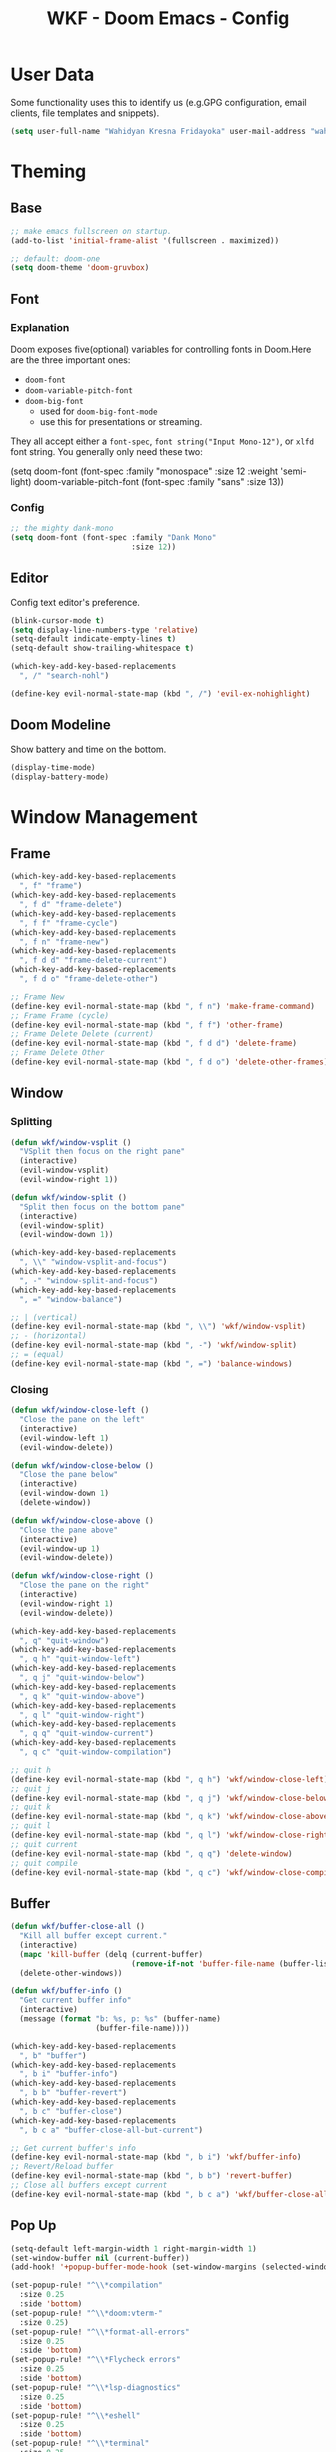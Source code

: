 #+TITLE: WKF - Doom Emacs - Config

* User Data

Some functionality uses this to identify us (e.g.GPG configuration, email clients, file templates and snippets).

#+BEGIN_SRC emacs-lisp :results silent
(setq user-full-name "Wahidyan Kresna Fridayoka" user-mail-address "wahidyankf@gmail.com")
#+END_SRC

* Theming

** Base

#+BEGIN_SRC emacs-lisp :results silent
;; make emacs fullscreen on startup.
(add-to-list 'initial-frame-alist '(fullscreen . maximized))

;; default: doom-one
(setq doom-theme 'doom-gruvbox)
#+END_SRC

** Font

*** Explanation

Doom exposes five(optional) variables for controlling fonts in Doom.Here are the three important ones:

- =doom-font=
- =doom-variable-pitch-font=
- =doom-big-font=
  - used for =doom-big-font-mode=
  - use this for presentations or streaming.

They all accept either a =font-spec=, =font string("Input Mono-12")=, or =xlfd= font string. You generally only need these two:

#+BEGIN_EXAMPLE emacs-lisp :results silent
(setq doom-font
  (font-spec :family "monospace" :size 12 :weight 'semi-light)
  doom-variable-pitch-font (font-spec :family "sans" :size 13))
#+End_example

*** Config

#+BEGIN_SRC emacs-lisp :results silent
;; the mighty dank-mono
(setq doom-font (font-spec :family "Dank Mono"
                           :size 12))
#+END_SRC

** Editor

Config text editor's preference.

#+BEGIN_SRC emacs-lisp :results silent
(blink-cursor-mode t)
(setq display-line-numbers-type 'relative)
(setq-default indicate-empty-lines t)
(setq-default show-trailing-whitespace t)

(which-key-add-key-based-replacements
  ", /" "search-nohl")

(define-key evil-normal-state-map (kbd ", /") 'evil-ex-nohighlight)
#+END_SRC

** Doom Modeline

Show battery and time on the bottom.

#+BEGIN_SRC emacs-lisp :results silent
(display-time-mode)
(display-battery-mode)
#+END_SRC


* Window Management

** Frame

#+BEGIN_SRC emacs-lisp :results silent
(which-key-add-key-based-replacements
  ", f" "frame")
(which-key-add-key-based-replacements
  ", f d" "frame-delete")
(which-key-add-key-based-replacements
  ", f f" "frame-cycle")
(which-key-add-key-based-replacements
  ", f n" "frame-new")
(which-key-add-key-based-replacements
  ", f d d" "frame-delete-current")
(which-key-add-key-based-replacements
  ", f d o" "frame-delete-other")

;; Frame New
(define-key evil-normal-state-map (kbd ", f n") 'make-frame-command)
;; Frame Frame (cycle)
(define-key evil-normal-state-map (kbd ", f f") 'other-frame)
;; Frame Delete Delete (current)
(define-key evil-normal-state-map (kbd ", f d d") 'delete-frame)
;; Frame Delete Other
(define-key evil-normal-state-map (kbd ", f d o") 'delete-other-frames)
#+END_SRC

** Window

*** Splitting

#+BEGIN_SRC emacs-lisp :results silent
(defun wkf/window-vsplit ()
  "VSplit then focus on the right pane"
  (interactive)
  (evil-window-vsplit)
  (evil-window-right 1))

(defun wkf/window-split ()
  "Split then focus on the bottom pane"
  (interactive)
  (evil-window-split)
  (evil-window-down 1))

(which-key-add-key-based-replacements
  ", \\" "window-vsplit-and-focus")
(which-key-add-key-based-replacements
  ", -" "window-split-and-focus")
(which-key-add-key-based-replacements
  ", =" "window-balance")

;; | (vertical)
(define-key evil-normal-state-map (kbd ", \\") 'wkf/window-vsplit)
;; - (horizontal)
(define-key evil-normal-state-map (kbd ", -") 'wkf/window-split)
;; = (equal)
(define-key evil-normal-state-map (kbd ", =") 'balance-windows)
#+END_SRC

*** Closing

#+BEGIN_SRC emacs-lisp :results silent
(defun wkf/window-close-left ()
  "Close the pane on the left"
  (interactive)
  (evil-window-left 1)
  (evil-window-delete))

(defun wkf/window-close-below ()
  "Close the pane below"
  (interactive)
  (evil-window-down 1)
  (delete-window))

(defun wkf/window-close-above ()
  "Close the pane above"
  (interactive)
  (evil-window-up 1)
  (evil-window-delete))

(defun wkf/window-close-right ()
  "Close the pane on the right"
  (interactive)
  (evil-window-right 1)
  (evil-window-delete))

(which-key-add-key-based-replacements
  ", q" "quit-window")
(which-key-add-key-based-replacements
  ", q h" "quit-window-left")
(which-key-add-key-based-replacements
  ", q j" "quit-window-below")
(which-key-add-key-based-replacements
  ", q k" "quit-window-above")
(which-key-add-key-based-replacements
  ", q l" "quit-window-right")
(which-key-add-key-based-replacements
  ", q q" "quit-window-current")
(which-key-add-key-based-replacements
  ", q c" "quit-window-compilation")

;; quit h
(define-key evil-normal-state-map (kbd ", q h") 'wkf/window-close-left)
;; quit j
(define-key evil-normal-state-map (kbd ", q j") 'wkf/window-close-below)
;; quit k
(define-key evil-normal-state-map (kbd ", q k") 'wkf/window-close-above)
;; quit l
(define-key evil-normal-state-map (kbd ", q l") 'wkf/window-close-right)
;; quit current
(define-key evil-normal-state-map (kbd ", q q") 'delete-window)
;; quit compile
(define-key evil-normal-state-map (kbd ", q c") 'wkf/window-close-compilation)
#+END_SRC

** Buffer

#+BEGIN_SRC emacs-lisp :results silent
(defun wkf/buffer-close-all ()
  "Kill all buffer except current."
  (interactive)
  (mapc 'kill-buffer (delq (current-buffer)
                           (remove-if-not 'buffer-file-name (buffer-list))))
  (delete-other-windows))

(defun wkf/buffer-info ()
  "Get current buffer info"
  (interactive)
  (message (format "b: %s, p: %s" (buffer-name)
                   (buffer-file-name))))

(which-key-add-key-based-replacements
  ", b" "buffer")
(which-key-add-key-based-replacements
  ", b i" "buffer-info")
(which-key-add-key-based-replacements
  ", b b" "buffer-revert")
(which-key-add-key-based-replacements
  ", b c" "buffer-close")
(which-key-add-key-based-replacements
  ", b c a" "buffer-close-all-but-current")

;; Get current buffer's info
(define-key evil-normal-state-map (kbd ", b i") 'wkf/buffer-info)
;; Revert/Reload buffer
(define-key evil-normal-state-map (kbd ", b b") 'revert-buffer)
;; Close all buffers except current
(define-key evil-normal-state-map (kbd ", b c a") 'wkf/buffer-close-all)
#+END_SRC

** Pop Up

#+BEGIN_SRC emacs-lisp :results silent
(setq-default left-margin-width 1 right-margin-width 1)
(set-window-buffer nil (current-buffer))
(add-hook! '+popup-buffer-mode-hook (set-window-margins (selected-window) 1 1))

(set-popup-rule! "^\\*compilation"
  :size 0.25
  :side 'bottom)
(set-popup-rule! "^\\*doom:vterm-"
  :size 0.25)
(set-popup-rule! "^\\*format-all-errors"
  :size 0.25
  :side 'bottom)
(set-popup-rule! "^\\*Flycheck errors"
  :size 0.25
  :side 'bottom)
(set-popup-rule! "^\\*lsp-diagnostics"
  :size 0.25
  :side 'bottom)
(set-popup-rule! "^\\*eshell"
  :size 0.25
  :side 'bottom)
(set-popup-rule! "^\\*terminal"
  :size 0.25
  :side 'bottom)
(set-popup-rule! "^\\*info"
  :size 0.45
  :side 'right)
(set-popup-rule! "^\\*doom:scratch"
  :size 0.25
  :side 'bottom)

(add-hook 'org-mode-hook (lambda ()
                           (set-popup-rule! "^\\*Org Src"
                             :size .75
                             :side 'bottom)))

(defun wkf/popup-size (size)
  "Change default popup size"
  (interactive)
  (cond ((equal size "xxl")
         (set-popup-rule! "^\\*"
           :size 0.75))
        ((equal size "xl")
         (set-popup-rule! "^\\*"
           :size 0.6))
        ((equal size "l")
         (set-popup-rule! "^\\*"
           :size 0.5))
        ((equal size "m")
         (set-popup-rule! "^\\*"
           :size 0.35))
        ((equal size "s")
         (set-popup-rule! "^\\*"
           :size 0.25))))

(which-key-add-key-based-replacements
  ", p" "popup")
(which-key-add-key-based-replacements
  ", p s" "popup-size")
(which-key-add-key-based-replacements
  ", p s 1" "popup-size-s")
(which-key-add-key-based-replacements
  ", p s 2" "popup-size-m")
(which-key-add-key-based-replacements
  ", p s 3" "popup-size-l")
(which-key-add-key-based-replacements
  ", p s 4" "popup-size-xl")
(which-key-add-key-based-replacements
  ", p s 5" "popup-size-xxl")

;; change default popup size to XXL (0.6)
(define-key evil-normal-state-map (kbd ", p s 5")
  (lambda ()
    (interactive)
    (wkf/popup-size "xxl")))
;; change default popup size to XL (0.5)
(define-key evil-normal-state-map (kbd ", p s 4")
  (lambda ()
    (interactive)
    (wkf/popup-size "xl")))
;; change default popup size to L (0.35)
(define-key evil-normal-state-map (kbd ", p s 3")
  (lambda ()
    (interactive)
    (wkf/popup-size "l")))
;; change default popup size to M (0.25)
(define-key evil-normal-state-map (kbd ", p s 2")
  (lambda ()
    (interactive)
    (wkf/popup-size "m")))
;; change default popup size to S (0.25)
(define-key evil-normal-state-map (kbd ", p s 1")
  (lambda ()
    (interactive)
    (wkf/popup-size "s")))
;; popup q
(define-key evil-normal-state-map (kbd ", p q") '+popup/close-all)
#+END_SRC

** Workspace

#+BEGIN_SRC emacs-lisp :results silent
(which-key-add-key-based-replacements
  ", ," "workspace")

(define-key evil-normal-state-map (kbd ", , ,") '+workspace/display)
(define-key evil-normal-state-map (kbd ", , 0") '+workspace/switch-to-final)
(define-key evil-normal-state-map (kbd ", , 1") '+workspace/switch-to-0)
(define-key evil-normal-state-map (kbd ", , 2") '+workspace/switch-to-1)
(define-key evil-normal-state-map (kbd ", , 3") '+workspace/switch-to-2)
(define-key evil-normal-state-map (kbd ", , 4") '+workspace/switch-to-3)
(define-key evil-normal-state-map (kbd ", , 5") '+workspace/switch-to-4)
(define-key evil-normal-state-map (kbd ", , 6") '+workspace/switch-to-5)
(define-key evil-normal-state-map (kbd ", , 7") '+workspace/switch-to-6)
(define-key evil-normal-state-map (kbd ", , 8") '+workspace/switch-to-7)
(define-key evil-normal-state-map (kbd ", , 9") '+workspace/switch-to-8)
(define-key evil-normal-state-map (kbd ", , R") '+workspace/restore-last-session)
(define-key evil-normal-state-map (kbd ", , h") '+workspace/switch-left)
(define-key evil-normal-state-map (kbd ", , l") '+workspace/switch-right)
(define-key evil-normal-state-map (kbd ", , d") '+workspace/delete)
(define-key evil-normal-state-map (kbd ", , o") '+workspace/load)
(define-key evil-normal-state-map (kbd ", , n") '+workspace/new)
(define-key evil-normal-state-map (kbd ", , r") '+workspace/rename)
(define-key evil-normal-state-map (kbd ", , s") '+workspace/save)
(define-key evil-normal-state-map (kbd ", , x") '+workspace/kill-session)
(define-key evil-normal-state-map (kbd ", , H") '+workspace/swap-left)
(define-key evil-normal-state-map (kbd ", , L") '+workspace/swap-right)
#+END_SRC

* Terminal

** Enviroment

Make sure eshell and mx-compile use zsh (copied alias)

#+BEGIN_SRC emacs-lisp :results silent
(setq shell-file-name "zsh")
(setq shell-command-switch "-ic")
#+END_SRC

** Management

#+BEGIN_SRC emacs-lisp :results silent
(defun wkf/vterm-open-vertical ()
  "Open vterm in vertical split"
  (interactive)
  (evil-normal-state)
  (wkf/window-vsplit)
  (+vterm/here (buffer-name)))

(defun wkf/vterm-open-horizontal ()
  "Open vterm in horizontal split"
  (interactive)
  (evil-normal-state)
  (wkf/window-split)
  (+vterm/here (buffer-name)))

(defun wkf/vterm-close-main ()
  "Close vterm pane"
  (interactive)
  (delete-windows-on "*doom:vterm-popup:main*"))

(defun wkf/vterm-close-compilation ()
  "Close interactive compilation pane"
  (interactive)
  (kill-matching-buffers "^\\vterm"))

(which-key-add-key-based-replacements
  ", t" "terminal")
(which-key-add-key-based-replacements
  ", t t" "terminal-popup")
(which-key-add-key-based-replacements
  ", t T" "terminal-here")
(which-key-add-key-based-replacements
  ", t v" "terminal-vsplit")
(which-key-add-key-based-replacements
  ", t x" "terminal-split")
(which-key-add-key-based-replacements
  ", t q" "terminal-quit")
(which-key-add-key-based-replacements
  ", t q q" "terminal-quit-current")
(which-key-add-key-based-replacements
  ", t q c" "terminal-quit-compilation")

;; terminal (mini)
(define-key evil-normal-state-map (kbd ", t t") '+vterm/toggle)
;; Terminal (max)
(define-key evil-normal-state-map (kbd ", t T") '+vterm/here)
;; Terminal Vertical
(define-key evil-normal-state-map (kbd ", t v") 'wkf/vterm-open-vertical)
;; Terminal Horizontal
(define-key evil-normal-state-map (kbd ", t x") 'wkf/vterm-open-horizontal)
;; Terminal main Close
(define-key evil-normal-state-map (kbd ", t q q") 'wkf/vterm-close-main)
;; Terminal main Close
(define-key evil-normal-state-map (kbd ", t q c") 'wkf/vterm-close-compilation)
#+END_SRC

* File

** Config

#+BEGIN_SRC emacs-lisp :results silent
(defun wkf/windows-rebalance ()
  "Recenter windows"
  (interactive)
  (recenter))

(defun wkf/find-file (filename)
  "Search filename and open it in the right vsp"
  (interactive)
  (wkf/window-vsplit)
  (find-file filename)
  (wkf/windows-rebalance))

(defun wkf/find-zshrc ()
  "Open my zshrc in the right vsp"
  (interactive)
  (wkf/find-file "~/.zshrc"))

(defun wkf/find-emacs-init ()
  "Open my init.el in the right vsp"
  (interactive)
  (wkf/find-file "~/.doom.d/init.el"))

(defun wkf/find-emacs-packages ()
  "Open my packages.el in the right vsp"
  (interactive)
  (wkf/find-file "~/.doom.d/packages.el"))

(defun wkf/find-emacs-config-org ()
  "Open my config.org in the right vsp"
  (interactive)
  (wkf/find-file "~/.doom.d/config.org"))

(defun wkf/find-emacs-config-el ()
  "Open my config.org in the right vsp"
  (interactive)
  (wkf/find-file "~/.doom.d/config.el"))

(defun wkf/find-emacs-scratch ()
  "Open my scratch.el in the right vsp"
  (interactive)
  (wkf/find-file "~/.doom.d/scratch.el"))

(which-key-add-key-based-replacements
  "<backspace> c" "config-open")
(which-key-add-key-based-replacements
  "<backspace> c z" "config-open-zsh")
(which-key-add-key-based-replacements
  "<backspace> c z z" "config-open-zsh-rc")
(which-key-add-key-based-replacements
  "<backspace> c e" "config-emacs")
(which-key-add-key-based-replacements
  "<backspace> c e i" "config-emacs-init")
(which-key-add-key-based-replacements
  "<backspace> c e p" "config-emacs-packages")
(which-key-add-key-based-replacements
  "<backspace> c e c" "config-emacs-config-org")
(which-key-add-key-based-replacements
  "<backspace> c e C" "config-emacs-config-el")
(which-key-add-key-based-replacements
  "<backspace> c e s" "config-emacs-scratch")

;; Config ZSH
(define-key evil-normal-state-map (kbd "<backspace> c z z") 'wkf/find-zshrc)
;; Config Emacs Init.el
(define-key evil-normal-state-map (kbd "<backspace> c e i") 'wkf/find-emacs-init)
;; Config Emacs Packages.el
(define-key evil-normal-state-map (kbd "<backspace> c e p") 'wkf/find-emacs-packages)
;; Config Emacs Config.org
(define-key evil-normal-state-map (kbd "<backspace> c e c") 'wkf/find-emacs-config-org)
;; Config Emacs Config.el (compiled version)
(define-key evil-normal-state-map (kbd "<backspace> c e C") 'wkf/find-emacs-config-el)
;; Config Emacs Scratch.el
(define-key evil-normal-state-map (kbd "<backspace> c e s") 'wkf/find-emacs-scratch)
#+END_SRC

* Coding Experience

** Base

*** Elisp

#+BEGIN_SRC emacs-lisp :results silent
(which-key-add-key-based-replacements
  ", e" "eval-elisp")

;; Eval last sexp
(define-key evil-normal-state-map (kbd ", e e") 'eval-last-sexp)
;; Eval buffer
(define-key evil-normal-state-map (kbd ", e b") 'eval-buffer)
;; Emacs Lisp Mode
(define-key evil-normal-state-map (kbd ", e m") 'emacs-lisp-mode)
#+END_SRC

*** LSP Mode

#+BEGIN_SRC emacs-lisp :results silent
(setq gc-cons-threshold 200000000)
(setq read-process-output-max (* 1024 1024))
(setq lsp-prefer-capf t)

(use-package! lsp-mode
  :hook (reason-mode . lsp)
  :hook (haskell-mode . lsp)
  :hook (tuareg-mode . lsp)
  :hook (elixir-mode . lsp)
  :config (lsp-register-client (make-lsp-client :new-connection (lsp-stdio-connection "ocamllsp")
                                                :major-modes '(tuareg-mode)
                                                :notification-handlers (ht ("client/registerCapability"
                                                                            'ignore))
                                                :priority 1
                                                :server-id 'ocaml-ls))
  :config (lsp-register-client (make-lsp-client :new-connection (lsp-stdio-connection
                                                                 "~/.doom.d/rls-macos/reason-language-server")
                                                :major-modes '(reason-mode)
                                                :notification-handlers (ht ("client/registerCapability"
                                                                            'ignore))
                                                :priority 1
                                                :server-id 'reason-ls))
  :config (lsp-register-client (make-lsp-client :new-connection (lsp-stdio-connection
                                                                 "~/.doom.d/elixir-ls/release/language_server.sh")
                                                :major-modes '(elixir-mode)
                                                :notification-handlers (ht ("client/registerCapability"
                                                                            'ignore))
                                                :priority 1
                                                :initialized-fn (lambda (workspace)
                                                                  (with-lsp-workspace workspace (let
                                                                                                    ((config
                                                                                                      `(:elixirLS
                                                                                                        (:mixEnv
                                                                                                         "dev"
                                                                                                         :dialyzerEnabled
                                                                                                         :json-false))))
                                                                                                  (lsp--set-configuration
                                                                                                   config))))
                                                :server-id 'elixir-ls))
  :config (setq lsp-lens-auto-enable t)
  :commands (lsp-mode lsp-define-stdio-client))
#+END_SRC

*** LSP UI

#+BEGIN_SRC emacs-lisp :results silent
(use-package! lsp-ui
  :hook (lsp-mode . lsp-ui-mode)
  :config (set-lookup-handlers! 'lsp-ui-mode
            :definition #'lsp-ui-peek-find-definitions
            :references #'lsp-ui-peek-find-references)
  (setq lsp-ui-doc-max-height 16 lsp-ui-doc-max-width 50 lsp-ui-sideline-ignore-duplicate t)
  (flycheck-credo-setup)
  (setq lsp-prefer-flymake nil))
#+END_SRC

*** Company LSP

#+BEGIN_SRC emacs-lisp :results silent
(use-package! company-lsp
  :after lsp-mode
  :config (set-company-backend! 'lsp-mode 'company-lsp)
  (setq company-lsp-enable-recompletion t))
#+END_SRC

*** Intellisense

To get information about any of these functions/macros, move the cursor over the highlighted symbol at press =K= (non-evil users must press =C-c g k=). This will open documentation for it, including demos of how they are used.

#+BEGIN_SRC emacs-lisp :results silent
(defun wkf/gdef ()
  "Look up definition in the current window"
  (interactive)
  (cond
   ((equal major-mode 'reason-mode)
    (progn (evil-goto-definition)
           (recenter)))
   ((equal major-mode 'typescript-mode)
    (evil-goto-definition))
   ((bound-and-true-p flow-minor-mode)
    (progn     (flow-minor-jump-to-definition)
               (flow-minor-mode)))
   (t (+lookup/definition (doom-thing-at-point-or-region)))))

(defun wkf/gdef-new-frame ()
  "Open +lookup/definition in the new frame"
  (interactive)
  (make-frame-command)
  (cond ((equal major-mode 'reason-mode)
         (progn (make-frame-command)
                (evil-goto-definition)
                (recenter)))
        ((bound-and-true-p flow-minor-mode)
         (progn     (flow-minor-jump-to-definition)
                    (flow-minor-mode)))
        ((equal major-mode 'typescript-mode)
         (evil-goto-definition))
        ((equal major-mode 'js2-mode)
         (+lookup/definition (doom-thing-at-point-or-region)))
        ((equal major-mode 'rjsx-mode)
         (+lookup/definition (doom-thing-at-point-or-region)))
        (t (+lookup/definition (doom-thing-at-point-or-region))))
  (recenter))

(defun wkf/gdef-split ()
  "Open +lookup/definition in the split window below"
  (interactive)
  (cond ((equal major-mode 'reason-mode)
         (progn (make-frame-command)
                (evil-goto-definition)
                (recenter)))
        ((bound-and-true-p flow-minor-mode)
         (progn (flow-minor-jump-to-definition)
                (evil-window-split)
                (evil-jump-backward-swap)
                (evil-window-down 1)
                (flow-minor-mode)
                (balance-windows)
                (recenter)))
        ((equal major-mode 'typescript-mode)
         (progn (evil-goto-definition)
                (evil-window-split)
                (evil-jump-backward-swap)
                (evil-window-down 1)
                (balance-windows)
                (recenter)))
        ((equal major-mode 'js2-mode)
         (progn (+lookup/definition (doom-thing-at-point-or-region))
                (evil-window-split)
                (evil-jump-backward-swap)
                (evil-window-down 1)
                (balance-windows)
                (recenter)))
        ((equal major-mode 'rjsx-mode)
         (progn (+lookup/definition (doom-thing-at-point-or-region))
                (evil-window-split)
                (evil-jump-backward-swap)
                (evil-window-down 1)
                (balance-windows)))
        (t (progn (+lookup/definition (doom-thing-at-point-or-region))
                  (evil-window-split)
                  (evil-jump-backward-swap)
                  (evil-window-down 1)
                  (balance-windows)
                  (recenter)))))

(defun wkf/gdoc-split ()
  "Open +lookup/documentation in the mini buffer"
  (interactive)
  (+lookup/documentation (doom-thing-at-point-or-region))
  (evil-window-down 1)
  (balance-windows)
  (recenter))

(which-key-add-key-based-replacements ", g" "goto")
(which-key-add-key-based-replacements ", g d" "goto-def-split")
(which-key-add-key-based-replacements ", g k" "goto-doc-split")
(which-key-add-key-based-replacements ", g D" "goto-def-new-frame")

;; Go to Definition in current pane
(define-key evil-normal-state-map (kbd "g d") 'wkf/gdef)
;; Go to Definition hsplit window
(define-key evil-normal-state-map (kbd ", g d") 'wkf/gdef-split)
;; Go to Dokumentation in current pane
(define-key evil-normal-state-map (kbd "g k") '+lookup/documentation)
;; Go to doKumentation
(define-key evil-normal-state-map (kbd ", g k") 'wkf/gdoc-split)
;; Go to Definition in the new frame
(define-key evil-normal-state-map (kbd ", g D") 'wkf/gdef-new-frame)
;; doKumentation
(define-key evil-normal-state-map (kbd "K") 'lsp-ui-doc-glance)
#+END_SRC

*** Save and Format

#+BEGIN_SRC emacs-lisp :results silent
(defun wkf/buffer-format ()
  "Format current buffer"
  (interactive)
  (cond ((equal major-mode 'reason-mode)
         (compile (format "bsrefmt --in-place %s" (buffer-file-name))))
        ((bound-and-true-p flow-minor-mode)
         (+format/buffer))
        ((equal major-mode 'python-mode)
         (py-yapf-buffer))
        ((bound-and-true-p lsp-mode)
         (lsp-format-buffer))
        ((equal major-mode 'emacs-lisp-mode)
         (elisp-format-buffer))
        (t nil)))

(defun wkf/buffer-save-and-format ()
  "Format current buffer"
  (interactive)
  (cond ((equal major-mode 'reason-mode) nil)
        (t (wkf/buffer-format)))
  (save-buffer))

(which-key-add-key-based-replacements
  ", w" "buffer-save-and-format")
(which-key-add-key-based-replacements
  ", c f" "buffer-format")

;; Write
(define-key evil-normal-state-map (kbd ", w") 'wkf/buffer-save-and-format)
;; Format
(define-key evil-normal-state-map (kbd ", c f") 'wkf/buffer-format)
#+END_SRC

*** Compilation

#+BEGIN_SRC emacs-lisp :results silent
(defun wkf/window-close-compilation ()
  "Close compilation pane"
  (interactive)
  (delete-windows-on "*compilation*")
  (delete-windows-on "*Flycheck errors*"))

(defun wkf/window-show-compilation ()
  "Show compilation pane"
  (interactive)
  (display-buffer "*compilation*"))

(defun wkf/error-next ()
  "Go to next error"
  (interactive)
  (cond ((equal (buffer-name) "*compilation*")
         (compilation-next-error 1))
        (t (flycheck-next-error))))

(defun wkf/error-previous ()
  "Go to previous error"
  (interactive)
  (cond ((equal (buffer-name) "*compilation*")
         (compilation-previous-error 1))
        (t (flycheck-previous-error))))

(which-key-add-key-based-replacements
  ", c w" "compilation-window")
(which-key-add-key-based-replacements
  ", d c" "diagnosis-compilation")
(which-key-add-key-based-replacements
  ", d c n" "diagnosis-compilation-next")
(which-key-add-key-based-replacements
  ", d c p" "diagnosis-compilation-previous")

;; compilation window open
(define-key evil-normal-state-map (kbd ", c w") 'wkf/window-show-compilation)
;; error next
(define-key evil-normal-state-map (kbd ", d c n") 'wkf/error-next)
;; error previous
(define-key evil-normal-state-map (kbd ", d c p") 'wkf/error-previous)
#+END_SRC

*** Error Reporting

#+BEGIN_SRC emacs-lisp :results silent
(which-key-add-key-based-replacements
  ", d" "diagnosis")

;; code diagnosis workspace
(define-key evil-normal-state-map (kbd ", d l") 'lsp-ui-flycheck-list)
;; code diagnosis local
(define-key evil-normal-state-map (kbd ", d L") 'flycheck-list-errors)
;; flycheck error - next
(define-key evil-normal-state-map (kbd ", d ]") 'flycheck-next-error)
;; flycheck error - next
(define-key evil-normal-state-map (kbd "] g") 'flycheck-next-error)
;; flycheck error - previous
(define-key evil-normal-state-map (kbd ", d [") 'flycheck-previous-error)
;; flycheck error - previous
(define-key evil-normal-state-map (kbd "[ g") 'flycheck-previous-error)
#+END_SRC

*** Compilation

**** Mnemonic

***** Raw Compile

#+BEGIN_EXAMPLE
, c . -> compile with last command
#+END_EXAMPLE

***** Test

#+BEGIN_EXAMPLE
, c t c -> test coverage
#+END_EXAMPLE

***** Compile File

#+BEGIN_EXAMPLE
, c c -> compile file
, c r r -> compile and run file
, c r i -> compile and run file interactively
, c q -> compile quick check file
, c b d -> build dev file
, c b r -> build release file
#+END_EXAMPLE

***** Compile Project

#+BEGIN_EXAMPLE
, C c -> compile project
, C r r -> compile and run project
, C r i -> compile and run project interactively
, C q -> compile quick project
, C b d -> build dev project
, C b r -> build release project
#+END_EXAMPLE

***** Run

#+BEGIN_EXAMPLE
, r r -> run file
, r i -> run file interactively
, R r -> run project
, R i -> run project interactively
#+END_EXAMPLE

***** Clean

#+BEGIN_EXAMPLE
, c l -> clean project
, c L -> hard clean project
#+END_EXAMPLE

**** Which-Key

#+BEGIN_SRC emacs-lisp :results silent
(which-key-add-key-based-replacements
  ", m" "mode")
(which-key-add-key-based-replacements
  ", c t" "compile-file-test")
(which-key-add-key-based-replacements
  ", c t c" "compile-file-test-coverage")
(which-key-add-key-based-replacements
  ", c" "compile-file")
(which-key-add-key-based-replacements
  ", c c" "compile-file-default")
(which-key-add-key-based-replacements
  ", c r" "compile-file-and-run")
(which-key-add-key-based-replacements
  ", c r r" "compile-file-and-run-default")
(which-key-add-key-based-replacements
  ", c r i" "compile-file-and-run-interactive")
(which-key-add-key-based-replacements
  ", c q" "compile-file-and-run")
(which-key-add-key-based-replacements
  ", c b" "compile-file-build")
(which-key-add-key-based-replacements
  ", c b d" "compile-file-build-dev")
(which-key-add-key-based-replacements
  ", c b r" "compile-file-build-release")
(which-key-add-key-based-replacements
  ", r" "run-file")
(which-key-add-key-based-replacements
  ", r r" "run-file-default")
(which-key-add-key-based-replacements
  ", r i" "run-file-interactively")
(which-key-add-key-based-replacements
  ", C" "compile-project")
(which-key-add-key-based-replacements
  ", C c" "compile-project-default")
(which-key-add-key-based-replacements
  ", C r" "compile-project-and-run")
(which-key-add-key-based-replacements
  ", C r r" "compile-project-and-run-default")
(which-key-add-key-based-replacements
  ", C r i" "compile-project-and-run-interactive")
(which-key-add-key-based-replacements
  ", C q" "compile-project-quick")
(which-key-add-key-based-replacements
  ", C b" "compile-project-build")
(which-key-add-key-based-replacements
  ", C b d" "compile-project-build-dev")
(which-key-add-key-based-replacements
  ", C b r" "compile-project-build-release")
(which-key-add-key-based-replacements
  ", R" "run-project")
(which-key-add-key-based-replacements
  ", R r" "run-project-default")
(which-key-add-key-based-replacements
  ", R i" "run-project-interactively")
#+END_SRC

**** Commons

#+BEGIN_SRC emacs-lisp :results silent
(defun wkf/compile-interactively (cmd)
  (interactive)
  (progn (let ((term-buffer (vterm)))
           (set-buffer term-buffer)
           (term-send-raw-string cmd)
           (evil-normal-state))))

(which-key-add-key-based-replacements
  ", c ." "recompile-using-last-command")

;; compile compile (repeat)
(define-key evil-normal-state-map (kbd ", c .") 'recompile)
#+END_SRC

** Languages

*** Emacs Lisp

#+BEGIN_SRC emacs-lisp :results silent
(add-hook 'emacs-lisp-mode-hook 'turn-on-eldoc-mode)
#+END_SRC

*** ReasonML

**** Config and Utils

#+BEGIN_SRC emacs-lisp :results silent
(use-package! reason-mode
  :mode "\\.re$"
  :hook (before-save . (lambda ()
                         (if (equal major-mode 'reason-mode) nil))))
#+END_SRC

*** OCaml

**** Setup

Install these using opam:

***** [[https://github.com/ocaml/merlin][Merlin]]

#+BEGIN_EXAMPLE sh :results output
opam install merlin
#+END_EXAMPLE

***** [[https://github.com/ocaml-ppx/ocamlformat][ocamlformat]]

#+BEGIN_EXAMPLE sh :results output
opam install ocamlformat
#+END_EXAMPLE

***** [[https://github.com/ocaml/ocaml-lsp][OCaml LSP]]

#+BEGIN_EXAMPLE sh :results output
opam pin add ocaml-lsp-server https://github.com/ocaml/ocaml-lsp.git && opam install ocaml-lsp-server
#+END_EXAMPLE

***** Another goodies (optional)

Basically following this: [[https://dev.realworldocaml.org/install.html][Real World OCaml - Installation]]

#+BEGIN_EXAMPLE sh :results output
opam install core utop && opam install async yojson core_extended core_bench cohttp async_graphics cryptokit menhir
#+END_EXAMPLE

***** Notes

As of this time, we cannot use ReasonML and OCaml version > 4.06.0 at the same time, thus, make sure that we are =opam switch=-ing to the correct version of opam

**** Keybindings

#+BEGIN_SRC emacs-lisp :results silent
(defun wkf/ocaml-compile-project ()
  "Compile ocaml project"
  (interactive)
  (compile (format "dune build")))

(defun wkf/ocaml-clean-project ()
  "Clean ocaml project"
  (interactive)
  (compile (format "dune clean")))

(defun wkf/ocaml-compile-and-run-file-interactive ()
  "Compile and run ocaml file - interactive"
  (interactive)
  (wkf/compile-interactively (format "dune exec ./%s.exe\n" (file-name-sans-extension
                                                            (buffer-name)))))

(defun wkf/ocaml-compile-and-run-file-default ()
  "Compile and run ocaml file - default"
  (interactive)
  (compile (format "dune build && dune exec ./%s.exe\n" (file-name-sans-extension (buffer-name)))))

(defun wkf/ocaml-compile-and-run-project-interactive ()
  "Compile and run ocaml project - interactive"
  (interactive)
  (wkf/compile-interactively "dune build && dune exec ./main.exe\n"))

(defun wkf/ocaml-compile-and-run-project-default ()
  "Compile and run ocaml project - default"
  (interactive)
  (compile "dune exec ./main.exe"))
#+END_SRC

#+BEGIN_SRC emacs-lisp :results silent
;; compile and run project default
(evil-define-key 'normal tuareg-mode-map (kbd ", c r r")
  'wkf/ocaml-compile-and-run-file-default)
;; compile and run project interactively
(evil-define-key 'normal tuareg-mode-map (kbd ", c r i")
  'wkf/ocaml-compile-and-run-file-interactive)

;; compile project default
(evil-define-key 'normal tuareg-mode-map (kbd ", C c") 'wkf/ocaml-compile-project)
;; compile and run project default
(evil-define-key 'normal tuareg-mode-map (kbd ", C r r")
  'wkf/ocaml-compile-and-run-project-default)
;; compile and run project interactively
(evil-define-key 'normal tuareg-mode-map (kbd ", C r i")
  'wkf/ocaml-compile-and-run-project-interactive)
;; clean ocaml project using dune
(evil-define-key 'normal tuareg-mode-map (kbd ", C l") 'wkf/ocaml-clean-project)
#+END_SRC

*** Haskell

**** Config and Utils

#+BEGIN_SRC emacs-lisp :results silent
(use-package! lsp-haskell
  :after lsp-mode
  :config (setq lsp-haskell-process-path-hie "hie-wrapper")
  (lsp-haskell-set-formatter-floskell))
#+END_SRC

**** Keybindings

#+BEGIN_SRC emacs-lisp :results silent

;; type check haskell code for exhaustiveness
(defun wkf/haskell-typecheck-file ()
  "Compile haskell project (add exhaustiveness-check)"
  (interactive)
  (let* ((output-buffer (generate-new-buffer "*Async shell command*"))
         (proc (progn (compile (format
                                "ghc -fwarn-incomplete-patterns %s -e \"return \(\)\"; echo finished"
                                (buffer-file-name)))
                      (get-buffer-process output-buffer))))))

(defun wkf/haskell-compile-and-run-file-default ()
  "Run current haskell file - default"
  (interactive)
  (compile  (format "ghc %s && %s" (buffer-file-name)
                    (file-name-sans-extension buffer-file-name))))
(defun wkf/haskell-compile-and-run-file-interactive ()
  "Run current haskell file - interactive"
  (interactive)
  (wkf/compile-interactively (format "ghc %s && %s\n" (buffer-file-name)
                                     (file-name-sans-extension buffer-file-name))))
#+END_SRC

#+BEGIN_SRC emacs-lisp :results silent
;; compile quick (typecheck) current file
(evil-define-key 'normal haskell-mode-map (kbd ", c q") 'wkf/haskell-typecheck-file)
;; compile and run current file
(evil-define-key 'normal haskell-mode-map (kbd ", c r r") 'wkf/haskell-compile-and-run-file-default)
(evil-define-key 'normal haskell-mode-map (kbd ", c r i") 'wkf/haskell-compile-and-run-file-interactive)
#+END_SRC

*** Typescript

**** Keybindings

#+BEGIN_SRC emacs-lisp :results silent
(defun wkf/ts-compile-project ()
  "compile typescript project"
  (interactive)
  (compile (format "yarn tsc")))

(defun wkf/ts-compile-and-run-file-default ()
  "compile and run current typescript file - default"
  (interactive)
  (compile (format "yarn ts-node %s" (buffer-file-name))))
(defun wkf/ts-compile-and-run-file-interactive ()
  "compile and run current typescript file - interactive"
  (interactive)
  (wkf/compile-interactively (format "yarn ts-node %s\n" (buffer-file-name))))
#+END_SRC

#+BEGIN_SRC emacs-lisp :results silent
;; compile project
(evil-define-key 'normal typescript-mode-map (kbd ", C c") 'wkf/ts-compile-project)
;; compile and run current file
(evil-define-key 'normal typescript-mode-map (kbd ", c r r") 'wkf/ts-compile-and-run-file-default)
(evil-define-key 'normal typescript-mode-map (kbd ", c r i") 'wkf/ts-compile-and-run-file-interactive)
#+END_SRC

*** FlowType

**** Config and Utils

#+BEGIN_SRC emacs-lisp :results silent
(use-package! flow-js2-mode
  :config (add-hook 'js2-mode-hook #'flow-js2-mode)
  (add-hook 'rjsx-mode-hook #'flow-js2-mode))
#+END_SRC

**** Keybindings

#+BEGIN_SRC emacs-lisp :results silent
;; See flow coverage
(evil-define-key 'normal rjsx-mode-map (kbd ", c t c") 'flow-minor-coverage)
(evil-define-key 'normal js2-mode-map (kbd ", c t c") 'flow-minor-coverage)
;; See flow status
(evil-define-key 'normal rjsx-mode-map (kbd ", c q") 'flow-status)
(evil-define-key 'normal js2-mode-map (kbd ", c q") 'flow-status)
;; enable flow minor mode
(evil-define-key 'normal rjsx-mode-map (kbd ", m f") 'flow-minor-mode)
(evil-define-key 'normal js2-mode-map (kbd ", m f") 'flow-minor-mode)
#+END_SRC

*** Golang

**** Keybindings

#+BEGIN_SRC emacs-lisp :results silent
(defun wkf/go-compile-project ()
  "compile current go project"
  (interactive)
  (compile (format "go build")))

(defun wkf/go-compile-file ()
  "compile current go file"
  (interactive)
  (compile (format "go build %s" (buffer-file-name))))

(defun wkf/go-compile-and-run-file-default ()
  "compile and run current go file - default"
  (interactive)
  (compile (format "go run %s" (buffer-file-name))))

(defun wkf/go-compile-and-run-file-interactive ()
  "compile and run current go file - interactive"
  (interactive)
  (let ((compile-command (format "go run %s" (buffer-file-name))))
    (wkf/compile-interactively (format "%s\n" compile-command))))

(defun wkf/go-run-file-default ()
  "run current go file - default"
  (interactive)
  (compile (file-name-sans-extension buffer-file-name)))

(defun wkf/go-run-file-interactive ()
  "run current go file - interactive"
  (interactive)
  (let ((compile-command (file-name-sans-extension buffer-file-name)))
    (wkf/compile-interactively (format "%s\n" compile-command))))
#+END_SRC

#+BEGIN_SRC emacs-lisp :results silent
;; compile and run current file
(evil-define-key 'normal go-mode-map (kbd ", c r r") 'wkf/go-compile-and-run-file-default)
(evil-define-key 'normal go-mode-map (kbd ", c r i") 'wkf/go-compile-and-run-file-interactive)
;; run current file
(evil-define-key 'normal go-mode-map (kbd ", r r") 'wkf/go-run-file-default)
(evil-define-key 'normal go-mode-map (kbd ", r i") 'wkf/go-run-file-interactive )
;; compile current project
(evil-define-key 'normal go-mode-map (kbd ", C c") 'wkf/go-compile-project)
;; compile current file
(evil-define-key 'normal go-mode-map (kbd ", c c") 'wkf/go-compile-file)
#+END_SRC

*** Python

**** Config and Utils

#+BEGIN_SRC emacs-lisp :results silent
(set-popup-rule! "^\\*Anaconda"
  :size 0.25
  :side 'bottom)
#+END_SRC

*** Elixir

**** Config and Utils

More info: [[https://elixirforum.com/t/emacs-elixir-setup-configuration-wiki/19196][Elixir Forum]], [[https://adam.kruszewski.name/articles/2019-10-20-elixir-setup/][Adam Kruszewski's Config]]

#+BEGIN_SRC emacs-lisp :results silent
(defun wkf/update-elixir-language-server ()
  "Update elixir language server's binary"
  (interactive)
  (compile
   "cd ~/.doom.d/elixir-ls && git reset --hard HEAD && git pull origin master && mix deps.get && mix elixir_ls.release"))

(use-package! alchemist
  :after elixir-mode
  :hook (elixir-mode . alchemist-mode)
  :config (set-lookup-handlers! 'elixir-mode
            :definition #'alchemist-goto-definition-at-point
            :documentation #'alchemist-help-search-at-point)
  (set-eval-handler! 'elixir-mode #'alchemist-eval-region)
  (set-repl-handler! 'elixir-mode #'alchemist-iex-project-run)
  (setq alchemist-mix-env "dev")
  (setq alchemist-hooks-compile-on-save t)
  (map! :map elixir-mode-map
        :nv "m" alchemist-mode-keymap))

(use-package! exunit)

(set-popup-rule! "^\\*alchemist"
  :size 0.2)
#+END_SRC


**** Keybindings

#+BEGIN_SRC emacs-lisp :results silent
;; run current file
(evil-define-key 'normal elixir-mode-map (kbd ", r r") 'alchemist-eval-buffer)
#+END_SRC

*** Rust

**** Setup

***** [[https://github.com/rust-lang/rls][RLS (Rust Language Server)]]

RLS need to be installed first

#+BEGIN_EXAMPLE
rustup component add rls rust-analysis rust-src
#+END_EXAMPLE

***** [[https://rustup.rs/][RustUp]]

#+BEGIN_EXAMPLE
curl --proto '=https' --tlsv1.2 -sSf https://sh.rustup.rs | sh
#+END_EXAMPLE

***** Install the correct version of clippy

#+BEGIN_EXAMPLE
rustup install nightly

rustup component add --toolchain nightly clippy
#+END_EXAMPLE

***** Notes

Doom's Rust setup use rustic-mode. Here is the link to the docs: [[https://github.com/brotzeit/rustic][Rustic Mode]]

**** Keybindings

#+BEGIN_SRC emacs-lisp :results silent
(defun wkf/rust-compile-file ()
  "compile current rust file"
  (interactive)
  (compile (format "rustc %s" (buffer-file-name))))

(defun wkf/rust-compile-project ()
  "compile current rust project - development"
  (interactive)
  (compile "cargo build"))

(defun wkf/rust-build-development-project ()
  "build current rust project (development)"
  (interactive)
  (compile "cargo build"))

(defun wkf/rust-build-release-project ()
  "build current rust project (release)"
  (interactive)
  (compile "cargo build --release"))

(defun wkf/rust-run-file ()
  "run current rust file"
  (interactive)
  (compile (format "%s" (file-name-sans-extension buffer-file-name))))

(defun wkf/rust-compile-and-run-file ()
  "compile and run current rust file"
  (interactive)
  (compile (format "rustc %s && %s" (buffer-file-name)
                   (file-name-sans-extension buffer-file-name))))

(defun wkf/rust-compile-and-run-project ()
  "compile and run current rust project"
  (interactive)
  (compile "cargo run"))

(defun wkf/rust-quick-check-project ()
  "check current rust project"
  (interactive)
  (compile "cargo check"))
#+END_SRC

File

#+BEGIN_SRC emacs-lisp :results silent
;; compile - compile - file
(evil-define-key 'normal rustic-mode-map (kbd ", c c") 'wkf/rust-compile-file)
;; compile and run current file
(evil-define-key 'normal rustic-mode-map (kbd ", c r r") 'wkf/rust-compile-and-run-file)
;; run current file
(evil-define-key 'normal rustic-mode-map (kbd ", r r") 'wkf/rust-run-file)
#+END_SRC

Project

#+BEGIN_SRC emacs-lisp :results silent
;; compile - compile - file
(evil-define-key 'normal rustic-mode-map (kbd ", C c") 'wkf/rust-compile-project)
;; compile quick project
(evil-define-key 'normal rustic-mode-map (kbd ", C q") 'wkf/rust-quick-check-project)
;; compile and run current project
(evil-define-key 'normal rustic-mode-map (kbd ", C r r") 'wkf/rust-compile-and-run-project)
;; build - release - project
(evil-define-key 'normal rustic-mode-map (kbd ", c b r") 'wkf/rust-build-release-project-release)
;; build - development - project
(evil-define-key 'normal rustic-mode-map (kbd ", c b d") 'wkf/rust-build-development-project)
#+END_SRC

* Org Mode

#+BEGIN_SRC emacs-lisp :results silent
(which-key-add-key-based-replacements
  ", o" "org")
#+END_SRC

** Directory

If you use =org= and don't want your org files in the default location below, change =org-directory=. It must be set before org loads!

#+BEGIN_SRC emacs-lisp :results silent
(setq org-directory "~/wkf-org/")

(add-hook 'org-mode-hook (lambda ()
                           (set-popup-rule! "^\\*Org Src"
                             :size .75
                             :side 'bottom)
                           (setq org-log-done 'time)
                           (setq org-agenda-files (directory-files-recursively "~/wkf-org/"
                                                                               "\\.org$")))
)

(defun wkf/find-org-index ()
  "Open my org index in the right vsp"
  (interactive)
  (wkf/find-file "~/wkf-org/index.org"))

(which-key-add-key-based-replacements
  ", o e" "org-edit")
(which-key-add-key-based-replacements
  ", o e i" "org-edit-index")

;; Open index file
(define-key evil-normal-state-map (kbd ", o e i") 'wkf/find-org-index)
#+END_SRC

** Editing

#+BEGIN_SRC emacs-lisp :results silent
(which-key-add-key-based-replacements
  ", o s" "org-src")
(which-key-add-key-based-replacements
  ", o s e" "org-src-edit-special")
(which-key-add-key-based-replacements
  ", o s f" "org-src-format")
(which-key-add-key-based-replacements
  ", o h" "org-heading")
(which-key-add-key-based-replacements
  ", o h h" "org-heading-insert")
(which-key-add-key-based-replacements
  ", o h s" "org-heading-sub-insert")

;; Org SRC edit special
(evil-define-key 'normal org-mode-map (kbd ", o s e") 'org-edit-special)
;; Org SRC Format
(evil-define-key 'normal org-mode-map (kbd ", o s f")
  (kbd ", o s e , w : q"))
;; Org heading
(evil-define-key 'normal org-mode-map (kbd ", o h h") 'org-insert-heading)
(evil-define-key 'normal org-mode-map (kbd ", o h s") 'org-insert-subheading)
#+END_SRC


** Images

#+BEGIN_SRC emacs-lisp :results silent
(setq org-image-actual-width (/ (display-pixel-width) 3))

(add-hook 'org-mode-hook 'org-display-user-inline-images)
(add-hook 'org-mode-hook 'org-display-inline-images)
(add-hook 'org-mode-hook 'org-redisplay-inline-images)

(which-key-add-key-based-replacements
  ", o i" "org-inline-images")
(which-key-add-key-based-replacements
  ", o i i" "org-inline-images-toggle")
(which-key-add-key-based-replacements
  ", o i y" "org-inline-images-display-yes")
(which-key-add-key-based-replacements
  ", o i n" "org-inline-images-display-no")

;; Org Images toggle(z)
(evil-define-key 'normal org-mode-map (kbd ", o i i") 'org-toggle-inline-images)
;; Org Images yes
(evil-define-key 'normal org-mode-map (kbd ", o i y") 'org-display-inline-images)
;; Org Images no
(evil-define-key 'normal org-mode-map (kbd ", o i n") 'org-remove-inline-images)
#+END_SRC

** Open at Point

#+BEGIN_SRC emacs-lisp :results silent
(defun wkf/org-open-at-point ()
  "Put org-mode's open at point's content to the right vsp"
  (interactive)
  (evil-window-vsplit)
  (evil-window-right 1)
  (org-open-at-point)
  (balance-windows))

(which-key-add-key-based-replacements
  ", o o" "org-open-at-point")

;; Org Open
(evil-define-key 'normal org-mode-map (kbd ", o o") 'wkf/org-open-at-point)
#+END_SRC

** Org Tree Slide

#+BEGIN_SRC emacs-lisp :results silent
;; disable the change slide effect, it is just cheesy
(setq org-tree-slide-slide-in-effect nil)
;; disable the header
(setq org-tree-slide-header nil)

(defun wkf/toggle-org-presentation ()
  "Toggle org-mode presentation's mode"
  (interactive)
  (if (bound-and-true-p org-tree-slide-mode)
      (progn
        ;; disable presentation mode
        (org-tree-slide-mode)
        (setq org-tree-slide-mode nil)
        (display-line-numbers-mode 'relative)
        (doom-modeline-mode))
    (progn
      ;; enable presentation mode
      (org-tree-slide-mode)
      (setq org-tree-slide-mode t)
      (display-line-numbers-mode -1)
      (doom-modeline-mode -1))))

;; Org Presentation
(evil-define-key 'normal org-mode-map (kbd ", o p") 'wkf/toggle-org-presentation)
;; >
(evil-define-key 'normal org-mode-map (kbd "s-.") 'org-tree-slide-move-next-tree)
;; <
(evil-define-key 'normal org-mode-map (kbd "s-,") 'org-tree-slide-move-previous-tree)
;; disable minify in org mode (to make the presentation slide-back miss-hit harmless)
(evil-define-key 'normal org-mode-map (kbd "s-m")
  (lambda ()
    (interactive)
    (message "minify frame manually disabled in org-mode")))
;; disable new buffer in org mode (to make the presentation slide-back miss-hit harmless)
(evil-define-key 'normal org-mode-map (kbd "s-n")
  (lambda ()
    (interactive)
    (message "create new buffer manually disabled in org-mode")))
#+END_SRC

* Git

#+BEGIN_SRC emacs-lisp :results silent
;; Git Wkf Update All
(defun wkf/git-wkf-update-all ()
  "auto-update all of my essential git repos"
  (interactive)
  (let* ((output-buffer (generate-new-buffer "*Async shell command*"))
         (proc (progn (compile (format "git_wkf_update_all"))
                      (get-buffer-process output-buffer))))))

(which-key-add-key-based-replacements
  "<backspace> g" "git")
(which-key-add-key-based-replacements
  "<backspace> g w" "git-wkf")
(which-key-add-key-based-replacements
  "<backspace> g w u" "git-wkf-update")
(which-key-add-key-based-replacements
  "<backspace> g w u a" "git-wkf-update-all")

(define-key evil-normal-state-map (kbd "<backspace> g w u a") 'wkf/git-wkf-update-all)
#+END_SRC

* Snippet

** Emacs Lisp
#+BEGIN_SRC emacs-lisp :results silent
(defun wkf/org-src-elisp ()
  "Insert Org SRC for elisp"
  (interactive)
  (progn (insert "#+BEGIN_SRC emacs-lisp")
         (evil-normal-state)
         (evil-open-below 1)
         (insert "#+END_SRC")
         (evil-normal-state)
         (evil-open-above 1)))

(defun wkf/org-src-elisp-silent ()
  "Insert Org SRC for elisp"
  (interactive)
  (progn (insert "#+BEGIN_SRC emacs-lisp :results silent")
         (evil-normal-state)
         (evil-open-below 1)
         (insert "#+END_SRC")
         (evil-normal-state)
         (evil-open-above 1)))

(defun wkf/org-src-elisp-output ()
  "Insert Org SRC for elisp"
  (interactive)
  (progn (insert "#+BEGIN_SRC emacs-lisp :results output")
         (evil-normal-state)
         (evil-open-below 1)
         (insert "#+END_SRC")
         (evil-normal-state)
         (evil-open-above 1)))

(which-key-add-key-based-replacements
  "` e" "emacs")
(which-key-add-key-based-replacements
  "` e l" "emacs-lisp")
(which-key-add-key-based-replacements
  "` e l o" "emacs-lisp-org")
(which-key-add-key-based-replacements
  "` e l o s" "emacs-lisp-org-source")
(which-key-add-key-based-replacements
  "` e l o s i" "emacs-lisp-org-source-silent")
(which-key-add-key-based-replacements
  "` e l o s o" "emacs-lisp-org-source-output")
(which-key-add-key-based-replacements
  "` e l o s s" "emacs-lisp-org-source-default")

(evil-define-key 'normal org-mode-map (kbd "` e l o s i") 'wkf/org-src-elisp-silent)
(evil-define-key 'normal org-mode-map (kbd "` e l o s o") 'wkf/org-src-elisp-output)
(evil-define-key 'normal org-mode-map (kbd "` e l o s s") 'wkf/org-src-elisp)
#+END_SRC

** Shell

#+BEGIN_SRC emacs-lisp :results silent
(defun wkf/org-src-sh ()
  "Insert Org SRC for sh"
  (interactive)
  (progn (insert "#+BEGIN_SRC sh :results output")
         (evil-normal-state)
         (evil-open-below 1)
         (insert "#+END_SRC")
         (evil-normal-state)
         (evil-open-above 1)))

(which-key-add-key-based-replacements
  "` s" "shell")
(which-key-add-key-based-replacements
  "` s h" "shell")
(which-key-add-key-based-replacements
  "` s h o" "shell-org")
(which-key-add-key-based-replacements
  "` s h o s" "shell-org-source")

(evil-define-key 'normal org-mode-map (kbd "` s h o s") 'wkf/org-src-sh)
#+END_SRC

** JavaScript

#+BEGIN_SRC emacs-lisp :results silent
(which-key-add-key-based-replacements
  "` j" "javascript")
(which-key-add-key-based-replacements
  "` j s" "javascript")
(which-key-add-key-based-replacements
  "` j s o" "javascript-org")
(which-key-add-key-based-replacements
  "` j s o s" "javascript-org-source")

(defun wkf/org-src-js ()
  "Insert Org SRC for javascript"
  (interactive)
  (progn (insert "#+BEGIN_SRC js :results output")
         (evil-normal-state)
         (evil-open-below 1)
         (insert "#+END_SRC")
         (evil-normal-state)
         (evil-open-above 1)))

(evil-define-key 'normal org-mode-map (kbd "` j s o s") 'wkf/org-src-js)

(defun wkf/js-comment-heading ()
  "Insert comment in JS that looks like a heading"
  (interactive)
  (progn (insert "// ---")
         (evil-normal-state)
         (evil-open-below 1)
         (insert "// ---")
         (evil-normal-state)
         (evil-open-below 1)
         (evil-normal-state)
         (evil-previous-line)
         (evil-open-above 1)
         (insert "// ")))

(which-key-add-key-based-replacements
  "` j s c" "javascript-comment")
(which-key-add-key-based-replacements
  "` j s c h" "javascript-comment-heading")

(evil-define-key 'normal typescript-mode-map (kbd "` j s c h") 'wkf/js-comment-heading)
(evil-define-key 'normal js2-mode-map (kbd "` j s c h") 'wkf/js-comment-heading)
#+END_SRC

** OCaml

#+BEGIN_SRC emacs-lisp :results silent
(which-key-add-key-based-replacements
  "` m" "ocaml")
(which-key-add-key-based-replacements
  "` m l" "ocaml")
(which-key-add-key-based-replacements
  "` m l c" "ocaml-comment")
(which-key-add-key-based-replacements
  "` m l c h" "ocaml-comment-heading")

(defun wkf/ocaml-comment-heading ()
  "Insert comment in ocaml that looks like a heading"
  (interactive)
  (insert "(* ---  --- *)")
  (evil-normal-state)
  (evil-backward-char 6)
  (evil-insert-state))

(evil-define-key 'normal tuareg-mode-map (kbd "` m l c h") 'wkf/ocaml-comment-heading)
#+END_SRC

* Plugins
** Wakatime

#+BEGIN_SRC emacs-lisp :results silent
(use-package! wakatime-mode
  :hook (after-init . global-wakatime-mode))
#+END_SRC

** DeadGrep

#+BEGIN_SRC emacs-lisp :results silent
(which-key-add-key-based-replacements
  ", s" "search")
(which-key-add-key-based-replacements
  ", s s" "search-default")
(which-key-add-key-based-replacements
  ", s ." "search-restart")

;; search Search
(define-key evil-normal-state-map (kbd ", s s") 'deadgrep)
;; search restart
(define-key evil-normal-state-map (kbd ", s .") 'deadgrep-restart)
#+END_SRC

** Which-Key

#+BEGIN_SRC emacs-lisp :results silent
(setq which-key-idle-delay 0.5)
#+END_SRC
